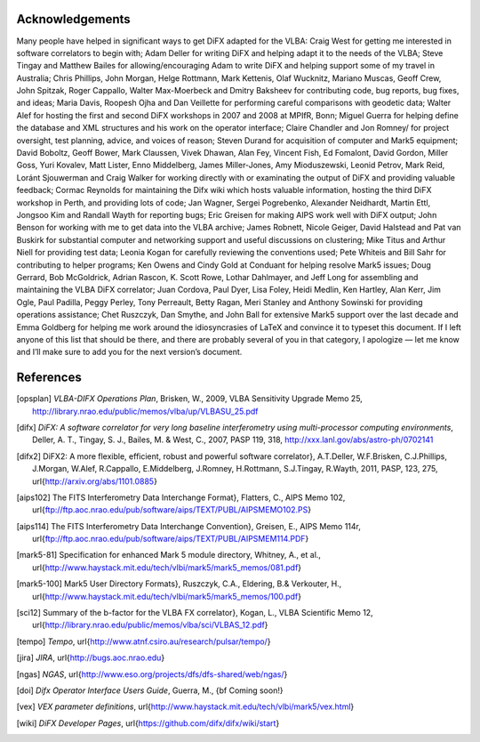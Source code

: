 Acknowledgements
================

Many people have helped in significant ways to get DiFX adapted for the
VLBA: Craig West for getting me interested in software correlators to
begin with; Adam Deller for writing DiFX and helping adapt it to the
needs of the VLBA; Steve Tingay and Matthew Bailes for
allowing/encouraging Adam to write DiFX and helping support some of my
travel in Australia; Chris Phillips, John Morgan, Helge Rottmann, Mark
Kettenis, Olaf Wucknitz, Mariano Muscas, Geoff Crew, John Spitzak, Roger
Cappallo, Walter Max-Moerbeck and Dmitry Baksheev for contributing code,
bug reports, bug fixes, and ideas; Maria Davis, Roopesh Ojha and Dan
Veillette for performing careful comparisons with geodetic data; Walter
Alef for hosting the first and second DiFX workshops in 2007 and 2008 at
MPIfR, Bonn; Miguel Guerra for helping define the database and XML
structures and his work on the operator interface; Claire Chandler and
Jon Romney/ for project oversight, test planning, advice, and voices of
reason; Steven Durand for acquisition of computer and Mark5 equipment;
David Boboltz, Geoff Bower, Mark Claussen, Vivek Dhawan, Alan Fey,
Vincent Fish, Ed Fomalont, David Gordon, Miller Goss, Yuri Kovalev, Matt
Lister, Enno Middelberg, James Miller-Jones, Amy Mioduszewski, Leonid
Petrov, Mark Reid, Loránt Sjouwerman and Craig Walker for working
directly with or examinating the output of DiFX and providing valuable
feedback; Cormac Reynolds for maintaining the Difx wiki which hosts
valuable information, hosting the third DiFX workshop in Perth, and
providing lots of code; Jan Wagner, Sergei Pogrebenko, Alexander
Neidhardt, Martin Ettl, Jongsoo Kim and Randall Wayth for reporting
bugs; Eric Greisen for making AIPS work well with DiFX output; John
Benson for working with me to get data into the VLBA archive; James
Robnett, Nicole Geiger, David Halstead and Pat van Buskirk for
substantial computer and networking support and useful discussions on
clustering; Mike Titus and Arthur Niell for providing test data; Leonia
Kogan for carefully reviewing the conventions used; Pete Whiteis and
Bill Sahr for contributing to helper programs; Ken Owens and Cindy Gold
at Conduant for helping resolve Mark5 issues; Doug Gerrard, Bob
McGoldrick, Adrian Rascon, K. Scott Rowe, Lothar Dahlmayer, and Jeff
Long for assembling and maintaining the VLBA DiFX correlator; Juan
Cordova, Paul Dyer, Lisa Foley, Heidi Medlin, Ken Hartley, Alan Kerr,
Jim Ogle, Paul Padilla, Peggy Perley, Tony Perreault, Betty Ragan, Meri
Stanley and Anthony Sowinski for providing operations assistance; Chet
Ruszczyk, Dan Smythe, and John Ball for extensive Mark5 support over the
last decade and Emma Goldberg for helping me work around the
idiosyncrasies of LaTeX and convince it to typeset this document. If I
left anyone of this list that should be there, and there are probably
several of you in that category, I apologize — let me know and I’ll make
sure to add you for the next version’s document.

References
================

.. [opsplan] *VLBA-DIFX Operations Plan*, Brisken, W., 2009, VLBA Sensitivity Upgrade Memo 25, http://library.nrao.edu/public/memos/vlba/up/VLBASU_25.pdf
.. [difx] *DiFX: A software correlator for very long baseline interferometry using multi-processor computing environments*, Deller, A. T., Tingay, S. J., Bailes, M. & West, C., 2007, PASP 119, 318, http://xxx.lanl.gov/abs/astro-ph/0702141 
.. [difx2] DiFX2: A more flexible, efficient, robust and powerful software correlator}, A.\ T.\ Deller, W.\ F.\ Brisken, C.\ J.\ Phillips, J.\ Morgan, W.\ Alef, R.\ Cappallo, E.\ Middelberg, J.\ Romney, H.\ Rottmann, S.\ J.\ Tingay, R.\ Wayth, 2011, PASP, 123, 275, \url{http://arxiv.org/abs/1101.0885}
.. [aips102] The FITS Interferometry Data Interchange Format}, Flatters, C., AIPS Memo 102, \url{ftp://ftp.aoc.nrao.edu/pub/software/aips/TEXT/PUBL/AIPSMEMO102.PS}
.. [aips114] The FITS Interferometry Data Interchange Convention}, Greisen, E., AIPS Memo 114r, \url{ftp://ftp.aoc.nrao.edu/pub/software/aips/TEXT/PUBL/AIPSMEM114.PDF}
.. [mark5-81] Specification for enhanced Mark 5 module directory, Whitney, A., et al., \url{http://www.haystack.mit.edu/tech/vlbi/mark5/mark5_memos/081.pdf}
.. [mark5-100] Mark5 User Directory Formats}, Ruszczyk, C.A., Eldering, B.\ \& Verkouter, H., \url{http://www.haystack.mit.edu/tech/vlbi/mark5/mark5_memos/100.pdf}
.. [sci12] Summary of the b-factor for the VLBA FX correlator}, Kogan, L., VLBA Scientific Memo 12, \url{http://library.nrao.edu/public/memos/vlba/sci/VLBAS_12.pdf}
.. [tempo] *Tempo*, \url{http://www.atnf.csiro.au/research/pulsar/tempo/}
.. [jira] *JIRA*, \url{http://bugs.aoc.nrao.edu}
.. [ngas] *NGAS*, \url{http://www.eso.org/projects/dfs/dfs-shared/web/ngas/}
.. [doi] *Difx Operator Interface Users Guide*, Guerra, M., {\bf Coming soon!}
.. [vex] *VEX parameter definitions*, \url{http://www.haystack.mit.edu/tech/vlbi/mark5/vex.html}
.. [wiki] *DiFX Developer Pages*, \url{https://github.com/difx/difx/wiki/start}

